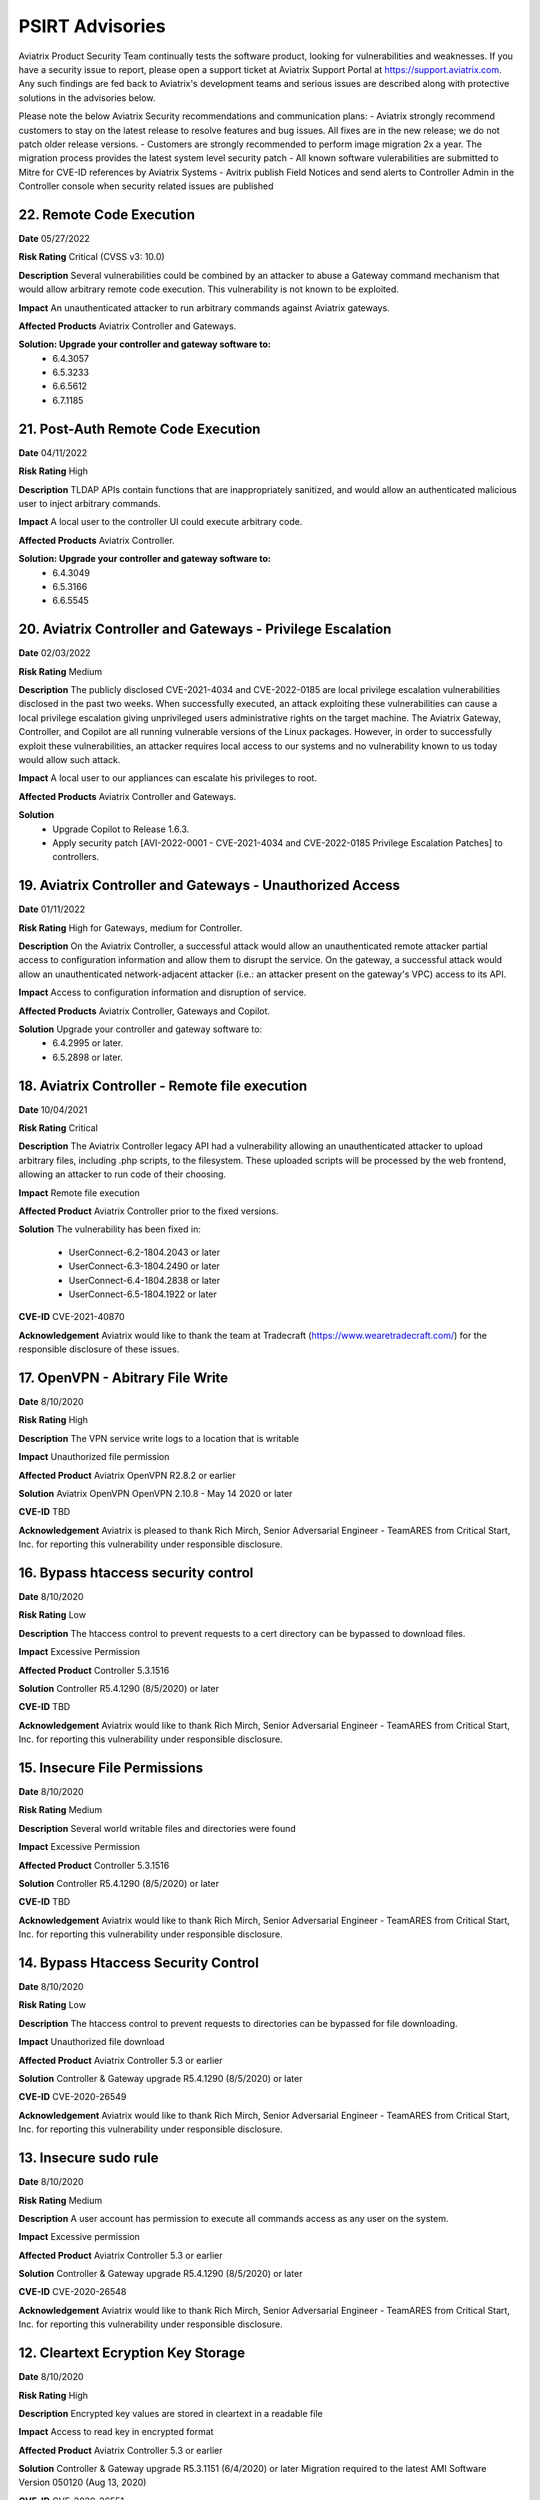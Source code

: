 =======================================
PSIRT Advisories
=======================================

Aviatrix Product Security Team continually tests the software product, looking for vulnerabilities and weaknesses. If you have a security issue to report, please open a support ticket at Aviatrix Support Portal at https://support.aviatrix.com. Any such findings are fed back to Aviatrix's development teams and serious issues are described along with protective solutions in the advisories below. 

Please note the below Aviatrix Security recommendations and communication plans:
- Aviatrix strongly recommend customers to stay on the latest release to resolve features and bug issues. All fixes are in the new release; we do not patch older release versions. 
- Customers are strongly recommended to perform image migration 2x a year. The migration process provides the latest system level security patch
- All known software vulerabilities are submitted to Mitre for CVE-ID references by Aviatrix Systems
- Avitrix publish Field Notices and send alerts to Controller Admin in the Controller console when security related issues are published

22. Remote Code Execution
----------------------------------------

**Date** 05/27/2022

**Risk Rating** Critical (CVSS v3: 10.0)

**Description** Several vulnerabilities could be combined by an attacker to abuse a Gateway command mechanism that would allow arbitrary remote code execution. This vulnerability is not known to be exploited.

**Impact** An unauthenticated attacker to run arbitrary commands against Aviatrix gateways.

**Affected Products** Aviatrix Controller and Gateways.

**Solution: Upgrade your controller and gateway software to:** 
  - 6.4.3057
  - 6.5.3233
  - 6.6.5612
  - 6.7.1185

21. Post-Auth Remote Code Execution
----------------------------------------

**Date** 04/11/2022

**Risk Rating** High

**Description** TLDAP APIs contain functions that are inappropriately sanitized, and would allow an authenticated malicious user to inject arbitrary commands.

**Impact** A local user to the controller UI could execute arbitrary code.

**Affected Products** Aviatrix Controller.

**Solution: Upgrade your controller and gateway software to:** 
  - 6.4.3049
  - 6.5.3166
  - 6.6.5545

20. Aviatrix Controller and Gateways - Privilege Escalation
----------------------------------------

**Date** 02/03/2022

**Risk Rating** Medium

**Description** The publicly disclosed CVE-2021-4034 and CVE-2022-0185 are local privilege escalation vulnerabilities disclosed in the past two weeks. 
When successfully executed, an attack exploiting these vulnerabilities can cause a local privilege escalation giving unprivileged users administrative rights on the target machine. The Aviatrix Gateway, Controller, and Copilot are all running vulnerable versions of the Linux packages. 
However, in order to successfully exploit these vulnerabilities, an attacker requires local access to our systems and no vulnerability known to us today would allow such attack. 

**Impact** A local user to our appliances can escalate his privileges to root.

**Affected Products** Aviatrix Controller and Gateways.

**Solution** 
  - Upgrade Copilot to Release 1.6.3.
  - Apply security patch [AVI-2022-0001 - CVE-2021-4034 and CVE-2022-0185 Privilege Escalation Patches] to controllers.

19. Aviatrix Controller and Gateways - Unauthorized Access
----------------------------------------

**Date** 01/11/2022

**Risk Rating** High for Gateways, medium for Controller.

**Description** On the Aviatrix Controller, a successful attack would allow an unauthenticated remote attacker partial access to configuration information and allow them to disrupt the service. On the gateway, a successful attack would allow an unauthenticated network-adjacent attacker (i.e.: an attacker present on the gateway's VPC) access to its API.

**Impact** Access to configuration information and disruption of service.

**Affected Products** Aviatrix Controller, Gateways and Copilot.

**Solution** Upgrade your controller and gateway software to:
  - 6.4.2995 or later.
  - 6.5.2898 or later.

18. Aviatrix Controller - Remote file execution
----------------------------------------

**Date**
10/04/2021
 
**Risk Rating**
Critical

**Description**
The Aviatrix Controller legacy API had a vulnerability allowing an unauthenticated attacker to upload arbitrary files, including .php scripts, to the filesystem. These uploaded scripts will be processed by the web frontend, allowing an attacker to run code of their choosing.

**Impact**
Remote file execution

**Affected Product**
Aviatrix Controller prior to the fixed versions.

**Solution**
The vulnerability has been fixed in:

  - UserConnect-6.2-1804.2043 or later
  - UserConnect-6.3-1804.2490 or later
  - UserConnect-6.4-1804.2838 or later
  - UserConnect-6.5-1804.1922 or later


**CVE-ID**
CVE-2021-40870

**Acknowledgement**
Aviatrix would like to thank the team at Tradecraft (https://www.wearetradecraft.com/) for the responsible disclosure of these issues. 

17. OpenVPN - Abitrary File Write
----------------------------------------

**Date**
8/10/2020
 
**Risk Rating**
High

**Description**
The VPN service write logs to a location that is writable

**Impact**
Unauthorized file permission

**Affected Product**
Aviatrix OpenVPN R2.8.2 or earlier  

**Solution**
Aviatrix OpenVPN OpenVPN 2.10.8 - May 14 2020 or later 

**CVE-ID**
TBD

**Acknowledgement**
Aviatrix is pleased to thank Rich Mirch, Senior Adversarial Engineer - TeamARES from Critical Start, Inc. for reporting this vulnerability under responsible disclosure. 

16. Bypass htaccess security control
----------------------------------------

**Date**
8/10/2020
 
**Risk Rating**
Low

**Description**
The htaccess control to prevent requests to a cert directory can be bypassed to download files.

**Impact**
Excessive Permission

**Affected Product**
Controller 5.3.1516

**Solution**
Controller R5.4.1290 (8/5/2020) or later 

**CVE-ID**
TBD

**Acknowledgement**
Aviatrix would like to thank Rich Mirch, Senior Adversarial Engineer - TeamARES from Critical Start, Inc. for reporting this vulnerability under responsible disclosure.

15. Insecure File Permissions
----------------------------------------

**Date**
8/10/2020
 
**Risk Rating**
Medium

**Description**
Several world writable files and directories were found

**Impact**
Excessive Permission

**Affected Product**
Controller 5.3.1516

**Solution**
Controller R5.4.1290 (8/5/2020) or later 

**CVE-ID**
TBD

**Acknowledgement**
Aviatrix would like to thank Rich Mirch, Senior Adversarial Engineer - TeamARES from Critical Start, Inc. for reporting this vulnerability under responsible disclosure.

14. Bypass Htaccess Security Control
----------------------------------------

**Date**
8/10/2020
 
**Risk Rating**
Low

**Description**
The htaccess control to prevent requests to directories can be bypassed for file downloading.

**Impact**
Unauthorized file download

**Affected Product**
Aviatrix Controller 5.3 or earlier  

**Solution**
Controller & Gateway upgrade R5.4.1290 (8/5/2020) or later 

**CVE-ID**
CVE-2020-26549

**Acknowledgement**
Aviatrix would like to thank Rich Mirch, Senior Adversarial Engineer - TeamARES from Critical Start, Inc. for reporting this vulnerability under responsible disclosure. 

13. Insecure sudo rule
----------------------------------------

**Date**
8/10/2020
 
**Risk Rating**
Medium

**Description**
A user account has permission to execute all commands access as any user on the system.

**Impact**
Excessive permission

**Affected Product**
Aviatrix Controller 5.3 or earlier  

**Solution**
Controller & Gateway upgrade R5.4.1290 (8/5/2020) or later

**CVE-ID**
CVE-2020-26548

**Acknowledgement**
Aviatrix would like to thank Rich Mirch, Senior Adversarial Engineer - TeamARES from Critical Start, Inc. for reporting this vulnerability under responsible disclosure. 

12. Cleartext Ecryption Key Storage
----------------------------------------

**Date**
8/10/2020
 
**Risk Rating**
High

**Description**
Encrypted key values are stored in cleartext in a readable file

**Impact**
Access to read key in encrypted format

**Affected Product**
Aviatrix Controller 5.3 or earlier  

**Solution**
Controller & Gateway upgrade R5.3.1151 (6/4/2020) or later
Migration required to the latest AMI Software Version 050120 (Aug 13, 2020)

**CVE-ID**
CVE-2020-26551

**Acknowledgement**
Aviatrix would like to thank Rich Mirch, Senior Adversarial Engineer - TeamARES from Critical Start, Inc. for reporting this vulnerability under responsible disclosure. 

11. Pre-Auth Account Takeover
----------------------------------------

**Date**
8/10/2020
 
**Risk Rating**
Critical

**Description**
An API file does not require a valid session and allows for updates of account email addresses. 

**Impact**
Access to unauthorized files

**Affected Product**
Aviatrix Controller 5.3 or earlier  

**Solution**
Controller & Gateway upgrade R5.4.1290 (8/5/2020) or later 

**CVE-ID**
CVE-2020-26552

**Acknowledgement**
Aviatrix is pleased to thank Rich Mirch, Senior Adversarial Engineer - TeamARES from Critical Start, Inc. for reporting this vulnerability under responsible disclosure. 


10. Post-Auth Remote Code Execution
----------------------------------------

**Date**
8/10/2020
 
**Risk Rating**
High

**Description**
Several APIs contain functions that allow arbitrary files to be uploaded to the web tree.

**Impact**
Access to unauthorized files

**Affected Product**
Aviatrix Controller 5.3 or earlier  

**Solution**
Controller & Gateway upgrade R6.0.2483 (8/4/2020) or later 

**CVE-ID**
CVE-2020-26553

**Acknowledgement**
Aviatrix is pleased to thank Rich Mirch, Senior Adversarial Engineer - TeamARES from Critical Start, Inc. for reporting this vulnerability under responsible disclosure. 

9. Pre-Auth Remote Code Execution
----------------------------------------

**Date**
8/10/2020
 
**Risk Rating**
Critical

**Description**
An API file does not require a valid session ID and allows arbitrary files to be uploaded to the web tree.

**Impact**
Access to unauthorized files

**Affected Product**
Aviatrix Controller 5.3 or earlier  

**Solution**
Controller & Gateway upgrade R6.0.2483 (8/4/2020) or later 

**CVE-ID**
CVE-2020-26553

**Acknowledgement**
Aviatrix is pleased to thank Rich Mirch, Senior Adversarial Engineer - TeamARES from Critical Start, Inc. for reporting this vulnerability under responsible disclosure. 


8. Insufficiently Protected Credentials
----------------------------------------

**Date**
8/10/2020
 
**Risk Rating**
Critical

**Description**
An encrypted file containing credentials to unrelated systems is protected by a weak key.

**Impact**
Encryption key may not meet the latest security standard

**Affected Product**
Aviatrix Controller 5.3 or earlier  

**Solution**
Controller & Gateway upgrade R5.3.1151 (6/4/2020) or later 

**CVE-ID**
CVE-2020-26550

**Acknowledgement**
Aviatrix would like to thank Rich Mirch, Senior Adversarial Engineer - TeamARES from Critical Start, Inc. for reporting this vulnerability under responsible disclosure. 



7. Observable Response Discrepancy from API
----------------------------------------

**Date**
5/19/2020
 
**Risk Rating**
Medium

**Description**
The Aviatrix Cloud Controller appliance is vulnerable to a user enumeration vulnerability. 

**Impact**
A valid username could be used for brute force attack. 

**Affected Product**
Aviatrix Controller 5.3 or earlier  

**Solution**
Controller & Gateway upgrade 5.4.1204 (5/8/2020) or later 

**CVE-ID**
CVE-2020-13413

**Acknowledgement**
Aviatrix is pleased to thank Rich Mirch, Senior Adversarial Engineer - TeamARES from Critical Start, Inc. for reporting this vulnerability under responsible disclosure. 


6. OpenVPN Client - Elevation of Privilege 
---------------------------------------

**Date**
5/19/2020

**Risk Rating**
High

**Description**
The Aviatrix VPN client on Linux, macOS, and Windows is vulnerable to an Elevation of Privilege vulnerability. This vulnerability was previously reported (CVE-2020-7224), and a patch was released however the fix is incomplete.  

**Impact**
This would impact dangerous OpenSSL parameters code execution that are not authorized.
Impacts macOS, Linux and Windows clients.

**Affected Product**
Client VPN 2.8.2 or earlier 
Controller & Gateway 5.2 or earlier 

**Solution**
Client VPN upgrade to 2.10.7 
Controller & Gateway upgrade to 5.3 or later 
In Controller, customer must configure OpenVPN minimum client version to 2.10.7  

**CVE-ID**
CVE-2020-13417

**Acknowledgement**
Aviatrix is pleased to thank Rich Mirch, Senior Adversarial Engineer - TeamARES from Critical Start, Inc. for reporting this vulnerability under responsible disclosure. 


5. Cross Site Request Forgery (CSRF)
---------------------------------

**Date**
5/12/2020
 
**Risk Rating**
Critical

**Description**
An API call on Aviatrix Controller web interface was found missing session token check to control access.  

**Impact**
Application may be vulnerable to Cross Site Request Forgery (CSRF) 

**Affected Product**
Aviatrix Controller with software release 5.3 or earlier 

**Solution**
Controller & Gateway upgrade 5.4.1204 (5/8/2020) or later 

**CVE-ID**
CVE-2020-13412

**Acknowledgement**
Aviatrix is pleased to thank Rich Mirch, Senior Adversarial Engineer - TeamARES from Critical Start, Inc. for reporting this vulnerability under responsible disclosure. 

4. Hard Coded Credentials
-------------------------

**Date**
1/16/2020

**Risk Rating**
Low

**Description**
The Aviatrix Cloud Controller contains credentials unused by the software. This is a clean-up effort implemented to improve on operational and security maintenance. 

**Impact**
This would impact operation and maintenance complexity. 

**Affected Product**
Aviatrix Controller 5.3 or lower

**Solution**
Controller & Gateway upgrade 5.4.1204 (5/8/2020) or later 
Recommended: AWS Security Group settings grants only authorized Controller Access in your environment

**CVE-ID**
CVE-2020-13414

**Acknowledgement**
Aviatrix is pleased to thank Rich Mirch, Senior Adversarial Engineer - TeamARES from Critical Start, Inc. for reporting this vulnerability under responsible disclosure. 

3. CSRF on Password Reset  
----------------------

**Date**
1/16/2020
 
**Risk Rating**
Medium

**Description**
Controller Web Interface session token parameter is not required on an API call, which opens the application up to a Cross Site Request Forgery (CSRF) vulnerability. 

**Impact**
Vulnerability could lead to the unintended reset of a user’s password. 

**Affected Product**
Aviatrix Controller 5.3 or lower

**Solution**
Upgrade 5.4.1066 (must be on version is 5.0 or above) 
Make sure your AWS Security Group settings limit authorized Controller Access only

**CVE-ID**
CVE-2020-13416

2. XML Signature Wrapping in SAML
------------------------------

**Date**
2/26/2020

**Risk Rating**
High

**Description**
An attacker with any signed SAML assertion from the Identity Provider can establish a connection (even if that SAML assertion has expired or is from a user who is not authorized to access Aviatrix). 

**Impact**
Aviatrix customer using SAML 

**Affected Product**
Aviatrix Controller 5.1 or lower

**Solution**
Aviatrix Controller 5.2 or later
Plus Security Patch “SAML XML signature wrapping vulnerability” 

**CVE-ID**
CVE-2020-13415

**Acknowledgement**
Aviatrix is pleased to thank Ioannis Kakavas from Elastic for reporting this vulnerability under responsible disclosure. 

1. OpenVPN Client Arbitrary File Write
------------------------------------

**Date**
1/16/2020
 
**Risk Rating**
High

**Description**
Aviatrix OpenVPN client through 2.5.7 or older on Linux, MacOS, and Windows is vulnerable when OpenSSL parameters are altered from the issued value set; the parameters could allow unauthorized third-party libraries to load. 

**Impact**
OpenVPN client on Linux, MacOS, and Windows   

**Affected Product**
OpenVPN Client 2.5.7 

**Solution**
Upgrade to VPN client v2.6 or later

**CVE-ID**
CVE-2020-7224

**Acknowledgement**
Aviatrix is pleased to thank Rich Mirch, Senior Adversarial Engineer - TeamARES from Critical Start, Inc. for reporting this vulnerability under responsible disclosure. 


.. disqus::
